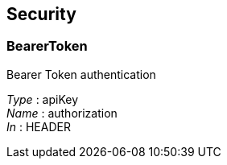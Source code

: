 
[[_securityscheme]]
== Security

[[_bearertoken]]
=== BearerToken
Bearer Token authentication

[%hardbreaks]
__Type__ : apiKey
__Name__ : authorization
__In__ : HEADER



